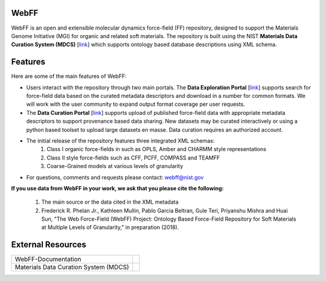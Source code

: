 .. Introduction:

.. image:: ../images/MGI-Logo_2_0.jpg
    :width: 200px
    :align: right

WebFF
=====

WebFF is an open and extensible molecular dynamics force-field (FF) repository, designed to support the Materials Genome Initiative (MGI) for organic and related soft materials. The repository is built using the NIST **Materials Data Curation System (MDCS)** [`link <https://mgi.nist.gov/materials-data-curation-system>`__] which supports ontology based database descriptions using XML schema. 

Features
========

Here are some of the main features of WebFF:

* Users interact with the repository through two main portals. The **Data Exploration Portal** [`link <https://webff.nist.gov/explore>`__] supports search for force-field data based on the curated metadata descriptors and download in a number for common formats. We will work with the user community to expand output format coverage per user requests.

* The **Data Curation Portal** [`link <https://webff.nist.gov/curate>`__] supports upload of published force-field data with appropriate metadata descriptors to support provenance based data sharing. New datasets may be curated interactively or using a python based toolset to upload large datasets en masse. Data curation requires an authorized account.

* The initial release of the repository features three integrated XML schemas:
	1. Class I organic force-fields in such as OPLS, Amber and CHARMM style representations
	2. Class II style force-fields such as CFF, PCFF, COMPASS and TEAMFF
	3. Coarse-Grained models at various levels of granularity

* For questions, comments and requests please contact: webff@nist.gov 


**If you use data from WebFF in your work, we ask that you please cite the following:**

    1. The main source or the data cited in the XML metadata 

    2. Frederick R. Phelan Jr., Kathleen Mullin, Pablo Garcia Beltran, Gule Teri, Priyanshu Mishra and Huai Sun, "The Web Force-Field (WebFF) Project: Ontology Based Force-Field Repository for Soft Materials at Multiple Levels of Granularity," in preparation (2018).



External Resources
==================
.. csv-table:: 

    WebFF-Documentation, |GitHub-WebFFDocs|
    Materials Data Curation System (MDCS), |GitHub-MDCS|

.. |GitHub-WebFFDocs| image:: ../images/GitHub.svg
    :width: 100px
    :target: https://github.com/usnistgov/WebFF-Documentation

.. |GitHub-MDCS| image:: ../images/GitHub.svg
    :width: 100px
    :target: https://github.com/usnistgov/MDCS


